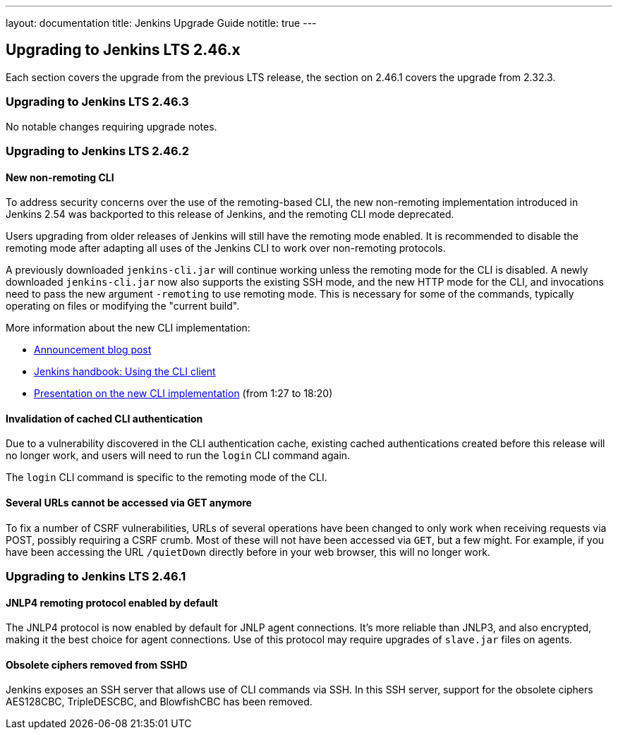 ---
layout: documentation
title:  Jenkins Upgrade Guide
notitle: true
---

== Upgrading to Jenkins LTS 2.46.x

Each section covers the upgrade from the previous LTS release, the section on 2.46.1 covers the upgrade from 2.32.3.

=== Upgrading to Jenkins LTS 2.46.3

No notable changes requiring upgrade notes.

=== Upgrading to Jenkins LTS 2.46.2

==== New non-remoting CLI

To address security concerns over the use of the remoting-based CLI, the new non-remoting implementation introduced in Jenkins 2.54 was backported to this release of Jenkins, and the remoting CLI mode deprecated.

Users upgrading from older releases of Jenkins will still have the remoting mode enabled.
It is recommended to disable the remoting mode after adapting all uses of the Jenkins CLI to work over non-remoting protocols.

A previously downloaded `jenkins-cli.jar` will continue working unless the remoting mode for the CLI is disabled.
A newly downloaded `jenkins-cli.jar` now also supports the existing SSH mode, and the new HTTP mode for the CLI, and invocations need to pass the new argument `-remoting` to use remoting mode.
This is necessary for some of the commands, typically operating on files or modifying the "current build".

More information about the new CLI implementation:

* link:/blog/2017/04/11/new-cli/[Announcement blog post]
* link:/doc/book/managing/cli#using-the-cli-client[Jenkins handbook: Using the CLI client]
* link:https://www.youtube.com/watch?v=rfscxse74fw#t=87[Presentation on the new CLI implementation] (from 1:27 to 18:20)

==== Invalidation of cached CLI authentication

Due to a vulnerability discovered in the CLI authentication cache, existing cached authentications created before this release will no longer work, and users will need to run the `login` CLI command again.

The `login` CLI command is specific to the remoting mode of the CLI.

==== Several URLs cannot be accessed via GET anymore

To fix a number of CSRF vulnerabilities, URLs of several operations have been changed to only work when receiving requests via POST, possibly requiring a CSRF crumb.
Most of these will not have been accessed via `GET`, but a few might.
For example, if you have been accessing the URL `/quietDown` directly before in your web browser, this will no longer work.


=== Upgrading to Jenkins LTS 2.46.1

==== JNLP4 remoting protocol enabled by default

The JNLP4 protocol is now enabled by default for JNLP agent connections.
It's more reliable than JNLP3, and also encrypted, making it the best choice for agent connections.
Use of this protocol may require upgrades of `slave.jar` files on agents.

==== Obsolete ciphers removed from SSHD

Jenkins exposes an SSH server that allows use of CLI commands via SSH.
In this SSH server, support for the obsolete ciphers AES128CBC, TripleDESCBC, and BlowfishCBC has been removed.

